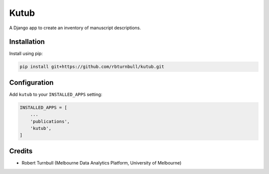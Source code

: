 =============
Kutub
=============

.. start-badges

|testing badge| |coverage badge| |docs badge| |black badge|

.. |testing badge| image:: https://github.com/rbturnbull/kutub/actions/workflows/testing.yml/badge.svg
    :target: https://github.com/rbturnbull/kutub/actions

.. |docs badge| image:: https://github.com/rbturnbull/kutub/actions/workflows/docs.yml/badge.svg
    :target: https://rbturnbull.github.io/kutub
    
.. |black badge| image:: https://img.shields.io/badge/code%20style-black-000000.svg
    :target: https://github.com/psf/black
    
.. |coverage badge| image:: https://img.shields.io/endpoint?url=https://gist.githubusercontent.com/rbturnbull/2b3790d81a696b1887aaceafff833d52/raw/coverage-badge.json
    :target: https://rbturnbull.github.io/kutub/coverage/
    
.. end-badges

.. start-quickstart

A Django app to create an inventory of manuscript descriptions.

Installation
==================================

Install using pip:

.. code-block:: bash

    pip install git+https://github.com/rbturnbull/kutub.git

Configuration
==================================

Add ``kutub`` to your ``INSTALLED_APPS`` setting:

.. code-block:: python

    INSTALLED_APPS = [
        ...
        'publications',
        'kutub',
    ]


.. end-quickstart



Credits 
==================================

.. start-credits

- Robert Turnbull (Melbourne Data Analytics Platform, University of Melbourne)

.. end-credits